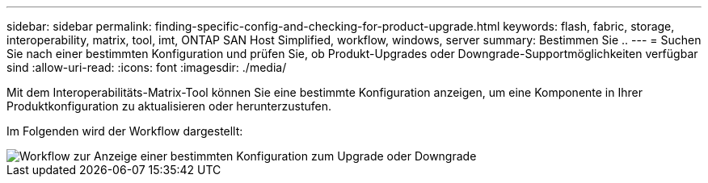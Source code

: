 ---
sidebar: sidebar 
permalink: finding-specific-config-and-checking-for-product-upgrade.html 
keywords: flash, fabric, storage, interoperability, matrix, tool, imt, ONTAP SAN Host Simplified, workflow, windows, server 
summary: Bestimmen Sie .. 
---
= Suchen Sie nach einer bestimmten Konfiguration und prüfen Sie, ob Produkt-Upgrades oder Downgrade-Supportmöglichkeiten verfügbar sind
:allow-uri-read: 
:icons: font
:imagesdir: ./media/


[role="lead"]
Mit dem Interoperabilitäts-Matrix-Tool können Sie eine bestimmte Konfiguration anzeigen, um eine Komponente in Ihrer Produktkonfiguration zu aktualisieren oder herunterzustufen.

Im Folgenden wird der Workflow dargestellt:

image::pg16_imt.png[Workflow zur Anzeige einer bestimmten Konfiguration zum Upgrade oder Downgrade]
